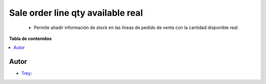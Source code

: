 ==================================
Sale order line qty available real
==================================

.. |badge1| image:: https://img.shields.io/badge/licence-AGPL--3-blue.png
    :target: http://www.gnu.org/licenses/agpl-3.0-standalone.html
    :alt: License: AGPL-3

|badge1|

    * Permite añadir información de stock en las líneas de pedido de venta con la cantidad disponible real.

**Tabla de contenidos**

.. contents::
   :local:


Autor
~~~~~

* `Trey <https://www.trey.es>`__:
